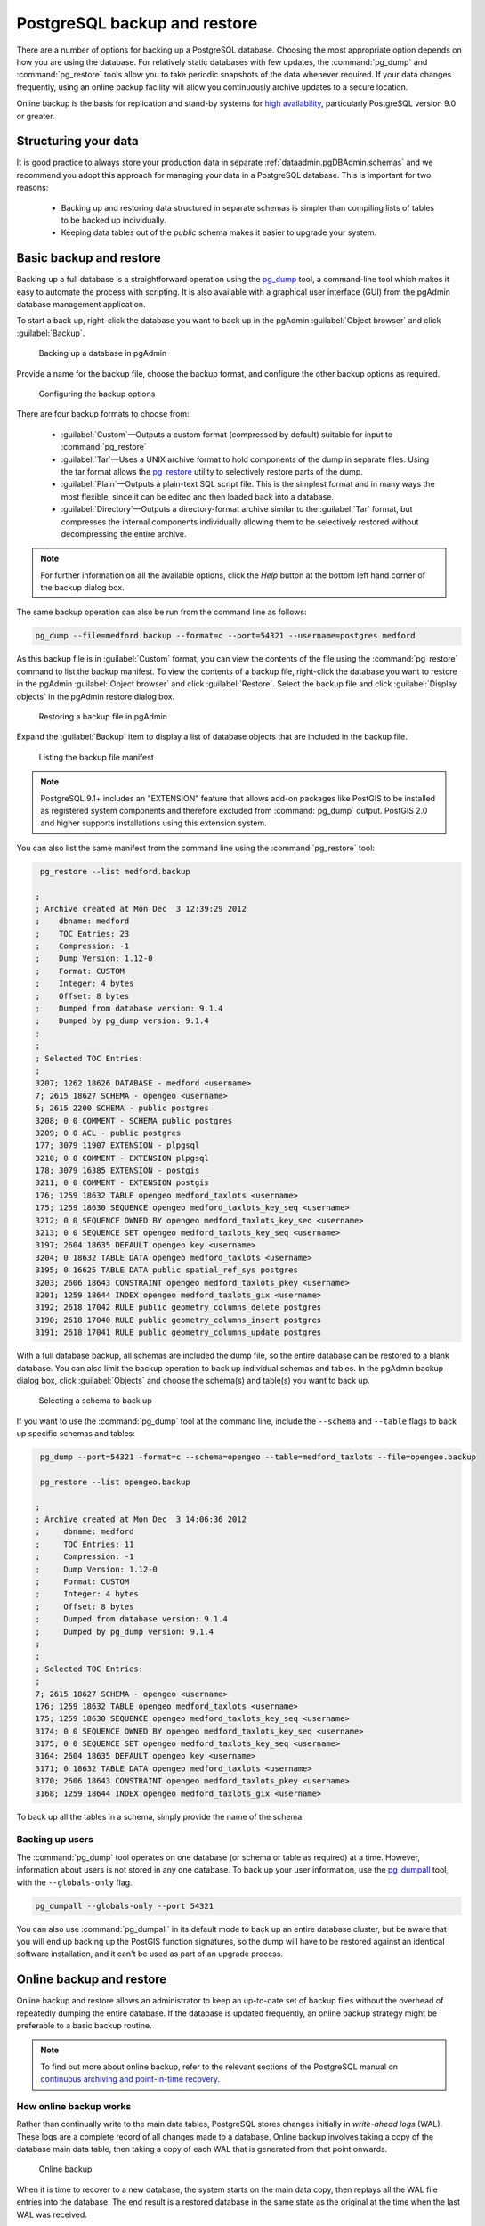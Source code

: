 .. _dataadmin.pgDBAdmin.backup:

PostgreSQL backup and restore
=============================

There are a number of options for backing up a PostgreSQL database. Choosing the most appropriate option depends on how you are using the database. For relatively static databases with few updates, the :command:`pg_dump` and :command:`pg_restore` tools allow you to take periodic snapshots of the data whenever required. If your data changes frequently, using an online backup facility will allow you continuously archive updates to a secure location.

Online backup is the basis for replication and stand-by systems for `high availability <http://www.postgresql.org/docs/current/static/high-availability.html>`_, particularly PostgreSQL version 9.0 or greater.


Structuring your data
---------------------

It is good practice to always store your production data in separate :ref:`dataadmin.pgDBAdmin.schemas` and we recommend you adopt this approach for managing your data in a PostgreSQL database. This is important for two reasons:

 * Backing up and restoring data structured in separate schemas is simpler than compiling lists of tables to be backed up individually.
 * Keeping data tables out of the *public* schema makes it easier to upgrade your system.


Basic backup and restore
------------------------

Backing up a full database is a straightforward operation using the pg_dump_ tool, a command-line tool which makes it easy to automate the process with scripting. It is also available with a graphical user interface (GUI) from the pgAdmin database management application.

To start a back up, right-click the database you want to back up in the pgAdmin :guilabel:`Object browser` and click :guilabel:`Backup`.

.. figure:: ./screenshots/backup1.png

   Backing up a database in pgAdmin

Provide a name for the backup file, choose the backup format, and configure the other backup options as required.

.. figure:: ./screenshots/backup2.png
  
    Configuring the backup options


There are four backup formats to choose from: 

 * :guilabel:`Custom`—Outputs a custom format (compressed by default) suitable for input to :command:`pg_restore`
 * :guilabel:`Tar`—Uses a UNIX archive format to hold components of the dump in separate files. Using the tar format allows the pg_restore_ utility to selectively restore parts of the dump.
 * :guilabel:`Plain`—Outputs a plain-text SQL script file. This is the simplest format and in many ways the most flexible, since it can be edited and then loaded back into a database.
 * :guilabel:`Directory`—Outputs a directory-format archive similar to the :guilabel:`Tar` format, but compresses the internal components individually allowing them to be selectively restored without decompressing the entire archive.


.. |pgHelp| image:: ./screenshots/button_pghelp.png 
                  :align: bottom

.. note:: For further information on all the available options, click the *Help* |pgHelp| button at the bottom left hand corner of the backup dialog box.

The same backup operation can also be run from the command line as follows:

.. code-block:: console

   pg_dump --file=medford.backup --format=c --port=54321 --username=postgres medford

As this backup file is in :guilabel:`Custom` format, you can view the contents of the file using the :command:`pg_restore` command to list the backup manifest. To view the contents of a backup file, right-click the database you want to restore in the pgAdmin :guilabel:`Object browser` and click :guilabel:`Restore`. Select the backup file and click :guilabel:`Display objects` in the pgAdmin restore dialog box.

.. figure:: ./screenshots/backup3.png
 
   Restoring a backup file in pgAdmin

Expand the :guilabel:`Backup` item to display a list of database objects that are included in the backup file.

.. figure:: ./screenshots/backup4.png

    Listing the backup file manifest

.. note::

  PostgreSQL 9.1+ includes an "EXTENSION" feature that allows add-on packages like PostGIS to be installed as registered system components and therefore excluded from :command:`pg_dump` output. PostGIS 2.0 and higher supports installations using this extension system.

You can also list the same manifest from the command line using the :command:`pg_restore` tool:

.. code-block:: console

  pg_restore --list medford.backup

 ;
 ; Archive created at Mon Dec  3 12:39:29 2012
 ;    dbname: medford
 ;    TOC Entries: 23
 ;    Compression: -1
 ;    Dump Version: 1.12-0
 ;    Format: CUSTOM
 ;    Integer: 4 bytes
 ;    Offset: 8 bytes
 ;    Dumped from database version: 9.1.4
 ;    Dumped by pg_dump version: 9.1.4
 ;
 ;
 ; Selected TOC Entries:
 ;
 3207; 1262 18626 DATABASE - medford <username>
 7; 2615 18627 SCHEMA - opengeo <username>
 5; 2615 2200 SCHEMA - public postgres
 3208; 0 0 COMMENT - SCHEMA public postgres
 3209; 0 0 ACL - public postgres
 177; 3079 11907 EXTENSION - plpgsql 
 3210; 0 0 COMMENT - EXTENSION plpgsql 
 178; 3079 16385 EXTENSION - postgis 
 3211; 0 0 COMMENT - EXTENSION postgis 
 176; 1259 18632 TABLE opengeo medford_taxlots <username>
 175; 1259 18630 SEQUENCE opengeo medford_taxlots_key_seq <username>
 3212; 0 0 SEQUENCE OWNED BY opengeo medford_taxlots_key_seq <username>
 3213; 0 0 SEQUENCE SET opengeo medford_taxlots_key_seq <username>
 3197; 2604 18635 DEFAULT opengeo key <username>
 3204; 0 18632 TABLE DATA opengeo medford_taxlots <username>
 3195; 0 16625 TABLE DATA public spatial_ref_sys postgres
 3203; 2606 18643 CONSTRAINT opengeo medford_taxlots_pkey <username>
 3201; 1259 18644 INDEX opengeo medford_taxlots_gix <username>
 3192; 2618 17042 RULE public geometry_columns_delete postgres
 3190; 2618 17040 RULE public geometry_columns_insert postgres 
 3191; 2618 17041 RULE public geometry_columns_update postgres


With a full database backup, all schemas are included the dump file, so the entire database can be restored to a blank database. You can also limit the backup operation to back up individual schemas and tables. In the pgAdmin backup dialog box, click :guilabel:`Objects` and choose the schema(s) and table(s) you want to back up.

.. figure:: ./screenshots/backup4s.png

    Selecting a schema to back up

If you want to use the :command:`pg_dump` tool at the command line, include the ``--schema`` and ``--table`` flags to back up specific schemas and tables:

.. code-block:: console

  pg_dump --port=54321 -format=c --schema=opengeo --table=medford_taxlots --file=opengeo.backup

  pg_restore --list opengeo.backup

 ;
 ; Archive created at Mon Dec  3 14:06:36 2012
 ;     dbname: medford
 ;     TOC Entries: 11
 ;     Compression: -1
 ;     Dump Version: 1.12-0
 ;     Format: CUSTOM
 ;     Integer: 4 bytes
 ;     Offset: 8 bytes
 ;     Dumped from database version: 9.1.4
 ;     Dumped by pg_dump version: 9.1.4
 ;
 ;
 ; Selected TOC Entries:
 ;
 7; 2615 18627 SCHEMA - opengeo <username>
 176; 1259 18632 TABLE opengeo medford_taxlots <username>
 175; 1259 18630 SEQUENCE opengeo medford_taxlots_key_seq <username>
 3174; 0 0 SEQUENCE OWNED BY opengeo medford_taxlots_key_seq <username>
 3175; 0 0 SEQUENCE SET opengeo medford_taxlots_key_seq <username>
 3164; 2604 18635 DEFAULT opengeo key <username>
 3171; 0 18632 TABLE DATA opengeo medford_taxlots <username>
 3170; 2606 18643 CONSTRAINT opengeo medford_taxlots_pkey <username>
 3168; 1259 18644 INDEX opengeo medford_taxlots_gix <username>

To back up all the tables in a schema, simply provide the name of the schema.

Backing up users
~~~~~~~~~~~~~~~~

The :command:`pg_dump` tool operates on one database (or schema or table as required) at a time. However, information about users is not stored in any one database. To back up your user information, use the pg_dumpall_ tool, with the ``--globals-only`` flag. 

.. code-block:: console

  pg_dumpall --globals-only --port 54321

You can also use :command:`pg_dumpall` in its default mode to back up an entire database cluster, but be aware that you will end up backing up the PostGIS function signatures, so the dump will have to be restored against an identical software installation, and it can't be used as part of an upgrade process.

.. todo:: check with Paul - is this still true?


Online backup and restore
-------------------------

Online backup and restore allows an administrator to keep an up-to-date set of backup files without the overhead of repeatedly dumping the entire database. If the database is updated frequently, an online backup strategy might be preferable to a basic backup routine.

.. note::

  To find out more about online backup, refer to the relevant sections of the PostgreSQL manual on `continuous archiving and point-in-time recovery <http://www.postgresql.org/docs/current/static/continuous-archiving.html>`_.


How online backup works
~~~~~~~~~~~~~~~~~~~~~~~

Rather than continually write to the main data tables, PostgreSQL stores changes initially in *write-ahead logs* (WAL). These logs are a complete record of all changes made to a database. Online backup involves taking a copy of the database main data table, then taking a copy of each WAL that is generated from that point onwards. 

.. figure:: ./screenshots/backup5.png

   Online backup

When it is time to recover to a new database, the system starts on the main data copy, then replays all the WAL file entries into the database. The end result is a restored database in the same state as the original at the time when the last WAL was received.

As WAL files are being written anyway, and transferring copies to an archive server is computationally cheap, online backup is an effective and efficient means of maintaining an up-to-date backup of a system without having to rely on regular full or partial basic backups.


Archiving the WAL files
~~~~~~~~~~~~~~~~~~~~~~~

The first thing to do when setting up online backup is to create an archiving method. PostgreSQL archiving methods are flexible and easy to configure as the PostgreSQL server simply calls a script specified in the ``archive_command`` configuration parameter. That means archiving can be as simple as copying the file to a network-mounted drive, and as complex as encrypting and emailing the files to the remote archive. 

Any process you can automate through scripting you can use to archive the files. To enable archiving, edit the :file:`postgresql.conf` file, and turn on WAL archiving:

.. todo:: check this - where to enable?

.. code-block:: console

  wal_level = archive
  archive_mode = on


And then setting the ``archive_command`` to copy our archive files to a safe location (changing the destination paths as appropriate):

.. code-block:: console 

  # Unix
  archive_command = 'test ! -f /archivedir/%f && cp %p /archivedir/%f' 
  
  # Windows
  archive_command = 'copy "%p" "C:\\archivedir\\%f"' 

The UNIX command includes an initial test to ensure that the files aren't already there so they won't be over-written unintentionally. It is also important that the command returns a non-zero status if the copy process fails.

Once the changes are made, re-start PostgreSQL to activate archiving.


Taking the base backup
~~~~~~~~~~~~~~~~~~~~~~

Once the archiving process has been enabled, take a base backup. This will provide the benchmark state of the database. 

#. Put the database into backup mode.

    .. code-block:: sql

       SELECT pg_start_backup('/archivedir/basebackup.tgz');

   This doesn't do anything to alter the operation of queries or data updates, it simply forces a checkpoint and writes a label file indicating when the backup was taken. For the label, using the path to the backup file is a good practice, as it helps you track where the backup was stored.

#. Copy the database to an archive location:

    .. code-block:: console
 
       # Unix
       tar cvfz /archivedir/basebackup.tgz ${PGDATA}

.. todo:: get the windows version

       # Windows
   

#. Finally, issue the following command to tell the database the backup process is complete.

   .. code-block:: sql

      SELECT pg_stop_backup();


.. note:: All these steps can be scripted for regular base backups.


Restoring from the archive
~~~~~~~~~~~~~~~~~~~~~~~~~~

The following steps are taking from the PostgreSQL manual on `continuous archiving and point-in-time recovery <http://www.postgresql.org/docs/current/static/continuous-archiving.html>`_.

 #. Stop the PostgreSQL server if it's running.

 #. If you have available space, copy the whole cluster data directory and any tablespaces to a temporary location. This precautionary step requires enough free space on your system to hold two copies of your existing database. If you do not have enough space, you should at least save the contents of the cluster's ``pg_xlog`` subdirectory, as it may contain logs which were not archived before the system went down.

 #. Remove all existing files and subdirectories under the cluster data directory and under the root directories of any tablespaces you are using.

 #. Restore the database files from your file system backup. Be sure that they are restored with the correct ownership (the database system user, not the system root or administrator user) and with the correct permissions. If you are using tablespaces, you should verify that the symbolic links in the ``pg_tblspc`` folder were correctly restored.

 #. Remove any files present in the ``pg_xlog`` folder (these came from the file system backup and are therefore probably obsolete rather than current). If you didn't archive ``pg_xlog`` at all, then recreate it with the correct permissions. If you were using a symbolic link before, ensure you re-create the link to replicate the configuration.

 #. If you have unarchived WAL segment files you saved in step 2, copy them into ``pg_xlog``. It is preferable to copy them rather than move them, so you still have the unmodified files if problems occur.

 #. Create a recovery command file :file:`recovery.conf` in the cluster data directory. You may also want to temporarily modify he :file:`pg_hba.conf` file to prevent users from connecting to the database until you are sure the recovery was successful.

 #. Start the PostgeSQL server. The server will go into recovery mode and read through the archived WAL files it needs. If the recovery be interrupted for any reason, the server can simply be restarted and it will continue the recovery process. On completion of the process, the server will rename :file:`recovery.conf` to :file:`recovery.done` (to prevent accidentally re-entering recovery mode later) and then commence normal database operations.

 #. Inspect the contents of the database to ensure you have recovered to the required state. If all is as expected,  restore the :file:`pg_hba.conf` to enable database connections. If the database is not in the required state, repeat the restore process.

Links
-----

 * `pg_dump <http://www.postgresql.org/docs/current/static/app-pgdump.html>`_
 * `pg_dumpall <http://www.postgresql.org/docs/current/static/app-pg-dumpall.html>`_
 * `pg_restore <http://www.postgresql.org/docs/current/static/app-pgrestore.html>`_
 * `PostgreSQL High Availability <http://www.postgresql.org/docs/current/static/high-availability.html>`_
 * `PostgreSQL High Availability Continuous Archiving and PITR <http://www.postgresql.org/docs/current/static/continuous-archiving.html>`_

.. _pg_dump: http://www.postgresql.org/docs/current/static/app-pgdump.html
.. _pg_dumpall: http://www.postgresql.org/docs/current/static/app-pg-dumpall.html
.. _pg_restore: http://www.postgresql.org/docs/current/static/app-pgrestore.html
